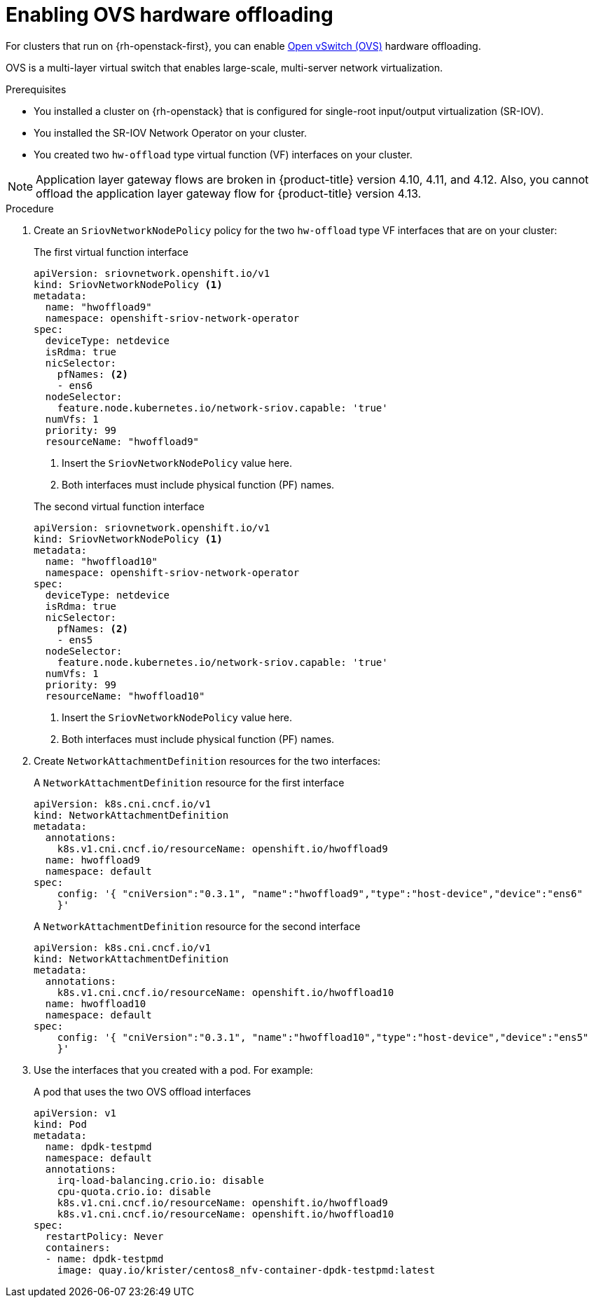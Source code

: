 // Module included in the following assemblies:
//
// * installing/installing_openstack/installing-openstack-network-config.adoc

:_mod-docs-content-type: PROCEDURE
[id="nw-osp-enabling-ovs-offload_{context}"]
= Enabling OVS hardware offloading

For clusters that run on {rh-openstack-first}, you can enable link:https://www.openvswitch.org/[Open vSwitch (OVS)] hardware offloading.

OVS is a multi-layer virtual switch that enables large-scale, multi-server network virtualization.

.Prerequisites

* You installed a cluster on {rh-openstack} that is configured for single-root input/output virtualization (SR-IOV).
* You installed the SR-IOV Network Operator on your cluster.
* You created two `hw-offload` type virtual function (VF) interfaces on your cluster.

[NOTE]
====
Application layer gateway flows are broken in {product-title} version 4.10, 4.11, and 4.12. Also, you cannot offload the application layer gateway flow for {product-title} version 4.13.
====

.Procedure

. Create an `SriovNetworkNodePolicy` policy for the two `hw-offload` type VF interfaces that are on your cluster:
+

.The first virtual function interface
[source,yaml]
----
apiVersion: sriovnetwork.openshift.io/v1
kind: SriovNetworkNodePolicy <1>
metadata:
  name: "hwoffload9"
  namespace: openshift-sriov-network-operator
spec:
  deviceType: netdevice
  isRdma: true
  nicSelector:
    pfNames: <2>
    - ens6
  nodeSelector:
    feature.node.kubernetes.io/network-sriov.capable: 'true'
  numVfs: 1
  priority: 99
  resourceName: "hwoffload9"
----
<1> Insert the `SriovNetworkNodePolicy` value here.
<2> Both interfaces must include physical function (PF) names.
+

.The second virtual function interface
[source,yaml]
----
apiVersion: sriovnetwork.openshift.io/v1
kind: SriovNetworkNodePolicy <1>
metadata:
  name: "hwoffload10"
  namespace: openshift-sriov-network-operator
spec:
  deviceType: netdevice
  isRdma: true
  nicSelector:
    pfNames: <2>
    - ens5
  nodeSelector:
    feature.node.kubernetes.io/network-sriov.capable: 'true'
  numVfs: 1
  priority: 99
  resourceName: "hwoffload10"
----
<1> Insert the `SriovNetworkNodePolicy` value here.
<2> Both interfaces must include physical function (PF) names.

. Create `NetworkAttachmentDefinition` resources for the two interfaces:
+

.A `NetworkAttachmentDefinition` resource for the first interface
[source,yaml]
----
apiVersion: k8s.cni.cncf.io/v1
kind: NetworkAttachmentDefinition
metadata:
  annotations:
    k8s.v1.cni.cncf.io/resourceName: openshift.io/hwoffload9
  name: hwoffload9
  namespace: default
spec:
    config: '{ "cniVersion":"0.3.1", "name":"hwoffload9","type":"host-device","device":"ens6"
    }'
----
+

.A `NetworkAttachmentDefinition` resource for the second interface
[source,yaml]
----
apiVersion: k8s.cni.cncf.io/v1
kind: NetworkAttachmentDefinition
metadata:
  annotations:
    k8s.v1.cni.cncf.io/resourceName: openshift.io/hwoffload10
  name: hwoffload10
  namespace: default
spec:
    config: '{ "cniVersion":"0.3.1", "name":"hwoffload10","type":"host-device","device":"ens5"
    }'
----

. Use the interfaces that you created with a pod. For example:
+

.A pod that uses the two OVS offload interfaces
[source,yaml]
----
apiVersion: v1
kind: Pod
metadata:
  name: dpdk-testpmd
  namespace: default
  annotations:
    irq-load-balancing.crio.io: disable
    cpu-quota.crio.io: disable
    k8s.v1.cni.cncf.io/resourceName: openshift.io/hwoffload9
    k8s.v1.cni.cncf.io/resourceName: openshift.io/hwoffload10
spec:
  restartPolicy: Never
  containers:
  - name: dpdk-testpmd
    image: quay.io/krister/centos8_nfv-container-dpdk-testpmd:latest
----
